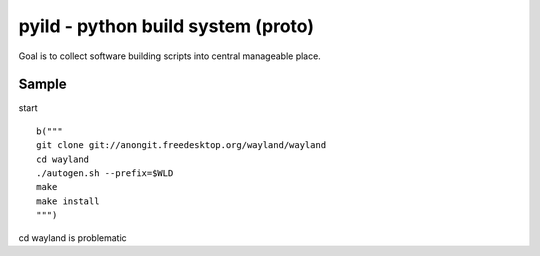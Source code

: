 pyild - python build system (proto)
***********************************

Goal is to collect software building scripts into
central manageable place.

Sample
======

start
::
  b("""
  git clone git://anongit.freedesktop.org/wayland/wayland
  cd wayland
  ./autogen.sh --prefix=$WLD
  make
  make install
  """)

cd wayland is problematic